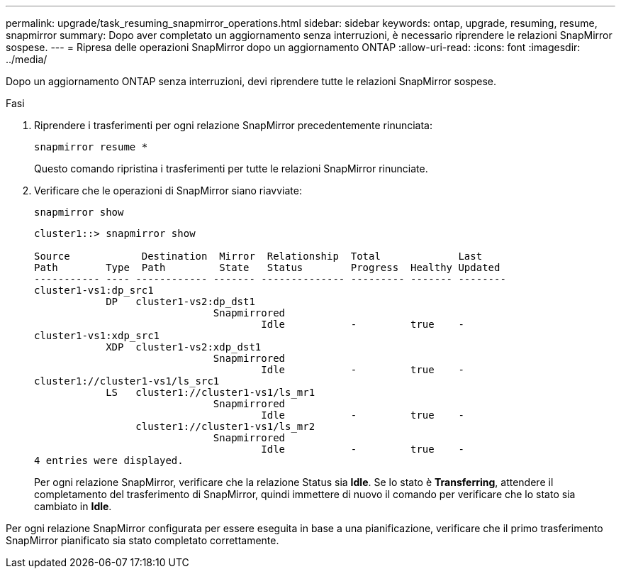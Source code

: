 ---
permalink: upgrade/task_resuming_snapmirror_operations.html 
sidebar: sidebar 
keywords: ontap, upgrade, resuming, resume, snapmirror 
summary: Dopo aver completato un aggiornamento senza interruzioni, è necessario riprendere le relazioni SnapMirror sospese. 
---
= Ripresa delle operazioni SnapMirror dopo un aggiornamento ONTAP
:allow-uri-read: 
:icons: font
:imagesdir: ../media/


[role="lead"]
Dopo un aggiornamento ONTAP senza interruzioni, devi riprendere tutte le relazioni SnapMirror sospese.

.Fasi
. Riprendere i trasferimenti per ogni relazione SnapMirror precedentemente rinunciata:
+
[source, cli]
----
snapmirror resume *
----
+
Questo comando ripristina i trasferimenti per tutte le relazioni SnapMirror rinunciate.

. Verificare che le operazioni di SnapMirror siano riavviate:
+
[source, cli]
----
snapmirror show
----
+
[listing]
----
cluster1::> snapmirror show

Source            Destination  Mirror  Relationship  Total             Last
Path        Type  Path         State   Status        Progress  Healthy Updated
----------- ---- ------------ ------- -------------- --------- ------- --------
cluster1-vs1:dp_src1
            DP   cluster1-vs2:dp_dst1
                              Snapmirrored
                                      Idle           -         true    -
cluster1-vs1:xdp_src1
            XDP  cluster1-vs2:xdp_dst1
                              Snapmirrored
                                      Idle           -         true    -
cluster1://cluster1-vs1/ls_src1
            LS   cluster1://cluster1-vs1/ls_mr1
                              Snapmirrored
                                      Idle           -         true    -
                 cluster1://cluster1-vs1/ls_mr2
                              Snapmirrored
                                      Idle           -         true    -
4 entries were displayed.
----
+
Per ogni relazione SnapMirror, verificare che la relazione Status sia *Idle*. Se lo stato è *Transferring*, attendere il completamento del trasferimento di SnapMirror, quindi immettere di nuovo il comando per verificare che lo stato sia cambiato in *Idle*.



Per ogni relazione SnapMirror configurata per essere eseguita in base a una pianificazione, verificare che il primo trasferimento SnapMirror pianificato sia stato completato correttamente.
